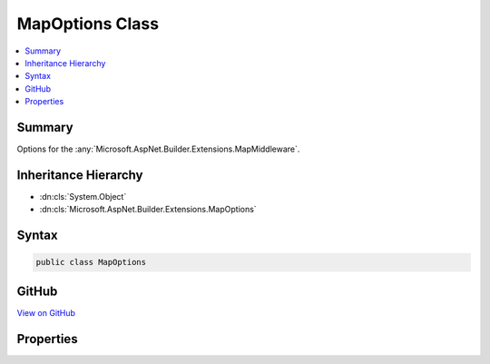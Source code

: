

MapOptions Class
================



.. contents:: 
   :local:



Summary
-------

Options for the :any:`Microsoft.AspNet.Builder.Extensions.MapMiddleware`\.





Inheritance Hierarchy
---------------------


* :dn:cls:`System.Object`
* :dn:cls:`Microsoft.AspNet.Builder.Extensions.MapOptions`








Syntax
------

.. code-block:: csharp

   public class MapOptions





GitHub
------

`View on GitHub <https://github.com/aspnet/apidocs/blob/master/aspnet/httpabstractions/src/Microsoft.AspNet.Http.Abstractions/Extensions/MapOptions.cs>`_





.. dn:class:: Microsoft.AspNet.Builder.Extensions.MapOptions

Properties
----------

.. dn:class:: Microsoft.AspNet.Builder.Extensions.MapOptions
    :noindex:
    :hidden:

    
    .. dn:property:: Microsoft.AspNet.Builder.Extensions.MapOptions.Branch
    
        
    
        The branch taken for a positive match.
    
        
        :rtype: Microsoft.AspNet.Builder.RequestDelegate
    
        
        .. code-block:: csharp
    
           public RequestDelegate Branch { get; set; }
    
    .. dn:property:: Microsoft.AspNet.Builder.Extensions.MapOptions.PathMatch
    
        
    
        The path to match.
    
        
        :rtype: Microsoft.AspNet.Http.PathString
    
        
        .. code-block:: csharp
    
           public PathString PathMatch { get; set; }
    

